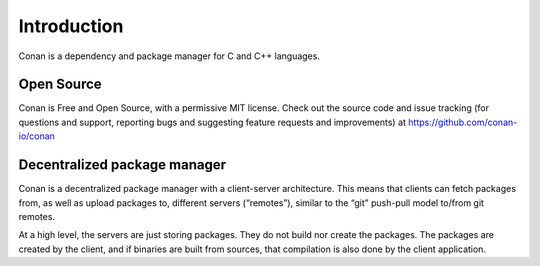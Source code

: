 .. _introduction3:

Introduction
============

Conan is a dependency and package manager for C and C++ languages.

Open Source
-----------

Conan is Free and Open Source, with a permissive MIT license. Check out the source code and issue tracking (for questions and support, reporting bugs and suggesting feature requests and improvements) at https://github.com/conan-io/conan

Decentralized package manager
-----------------------------

Conan is a decentralized package manager with a client-server architecture. This means that clients can fetch packages from, as well as upload packages to, different servers (“remotes”), similar to the “git” push-pull model to/from git remotes.

At a high level, the servers are just storing packages. They do not build nor create the packages. The packages are created by the client, and if binaries are built from sources, that compilation is also done by the client application.